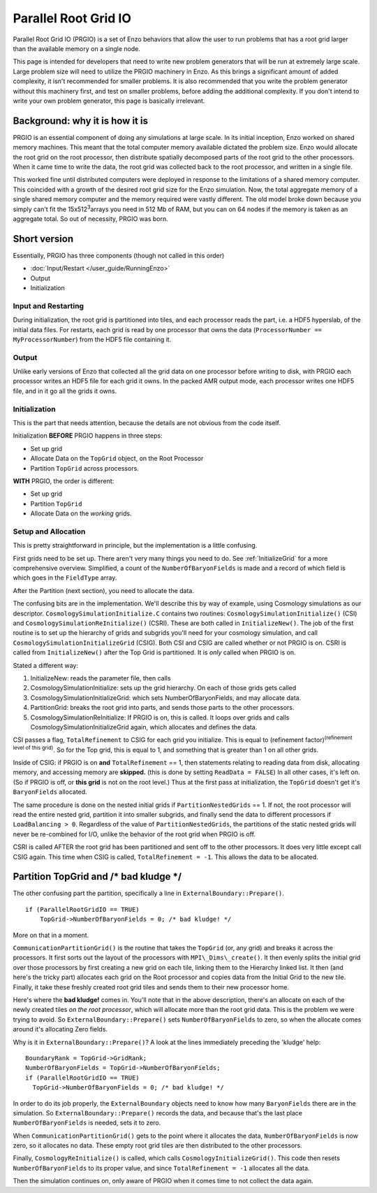 .. _ParallelRootGridIO:

Parallel Root Grid IO
=====================

Parallel Root Grid IO (PRGIO) is a set of Enzo behaviors that allow
the user to run problems that has a root grid larger than the
available memory on a single node.

This page is intended for developers that need to write new problem
generators that will be run at extremely large scale. Large problem
size will need to utilize the PRGIO machinery in Enzo.  As this brings
a significant amount of added complexity, it isn't recommended for
smaller problems. It is also recommended that you write the problem
generator without this machinery first, and test on smaller problems,
before adding the additional complexity. If you don't intend to write
your own problem generator, this page is basically irrelevant.

Background: why it is how it is
-------------------------------

PRGIO is an essential component of doing any simulations at large
scale. In its initial inception, Enzo worked on shared memory
machines. This meant that the total computer memory available dictated
the problem size. Enzo would allocate the root grid on the root
processor, then distribute spatially decomposed parts of the root grid
to the other processors. When it came time to write the data, the root
grid was collected back to the root processor, and written in a single
file.

This worked fine until distributed computers were deployed in response
to the limitations of a shared memory computer.  This coincided with a
growth of the desired root grid size for the Enzo simulation. Now, the
total aggregate memory of a single shared memory computer and the
memory required were vastly different.  The old model broke down
because you simply can't fit the 15x512\ :sup:`3`\ arrays you need in
512 Mb of RAM, but you can on 64 nodes if the memory is taken as an
aggregate total.  So out of necessity, PRGIO was born.

Short version
-------------

Essentially, PRGIO has three components (though not called in this
order)


-  :doc:`Input/Restart </user_guide/RunningEnzo>`
-  Output
-  Initialization

Input and Restarting
~~~~~~~~~~~~~~~~~~~~~~~~~~~~~~~~~~~~~~~

During initialization, the root grid is partitioned into tiles, and
each processor reads the part, i.e. a HDF5 hyperslab, of the initial
data files.  For restarts, each grid is read by one processor that
owns the data (``ProcessorNumber == MyProcessorNumber``) from the HDF5
file containing it.

Output
~~~~~~

Unlike early versions of Enzo that collected all the grid data on one
processor before writing to disk, with PRGIO each processor writes an
HDF5 file for each grid it owns. In the packed AMR output mode, each
processor writes one HDF5 file, and in it go all the grids it owns.

Initialization
~~~~~~~~~~~~~~

This is the part that needs attention, because the details are not
obvious from the code itself.

Initialization **BEFORE** PRGIO happens in three steps:


-  Set up grid
-  Allocate Data on the ``TopGrid`` object, on the Root Processor
-  Partition ``TopGrid`` across processors.

**WITH** PRGIO, the order is different:


-  Set up grid
-  Partition ``TopGrid``
-  Allocate Data on the *working* grids.

Setup and Allocation
~~~~~~~~~~~~~~~~~~~~

This is pretty straightforward in principle, but the
implementation is a little confusing.

First grids need to be set up. There aren't very many things you need
to do. See :ref:`InitializeGrid` for a more
comprehensive overview.  Simplified, a count of the
``NumberOfBaryonFields`` is made and a record of which field is which
goes in the ``FieldType`` array.

After the Partition (next section), you need to allocate the data.

The confusing bits are in the implementation. We'll describe this by
way of example, using Cosmology simulations as our descriptor.
``CosmologySimulationInitialize.C`` contains two routines:
``CosmologySimulationInitialize()`` (CSI) and
``CosmologySimulationReInitialize()`` (CSRI). These are both called in
``InitializeNew()``. The job of the first routine is to set up the
hierarchy of grids and subgrids you'll need for your cosmology
simulation, and call ``CosmologySimulationInitializeGrid`` (CSIG).
Both CSI and CSIG are called whether or not PRGIO is on. CSRI is
called from ``InitializeNew()`` after the Top Grid is partitioned. It
is *only* called when PRGIO is on.

Stated a different way:

#. InitializeNew: reads the parameter file, then calls
#. CosmologySimulationInitialize: sets up the grid hierarchy.  On each of those grids gets called
#. CosmologySimulationInitializeGrid: which sets NumberOfBaryonFields, and may allocate data.
#. PartitionGrid: breaks the root grid into parts, and sends those parts to the other processors.
#. CosmologySimulationReInitialize: If PRGIO is on, this is called. It loops over grids and calls CosmologySimulationInitializeGrid again, which allocates and defines the data.

CSI passes a flag, ``TotalRefinement`` to CSIG for each grid you
initialize. This is equal to (refinement factor)\ :sup:`(refinement
level of this grid)`. So for the Top grid, this is equal to 1, and
something that is greater than 1 on all other grids.

Inside of CSIG: if PRGIO is on **and** ``TotalRefinement`` == 1, then
statements relating to reading data from disk, allocating memory,
and accessing memory are **skipped.** (this is done by setting
``ReadData = FALSE``) In all other cases, it's left on. (So if PRGIO is
off, or **this grid** is not on the root level.) Thus at the first
pass at initialization, the ``TopGrid`` doesn't get it's ``BaryonFields``
allocated.

The same procedure is done on the nested initial grids if
``PartitionNestedGrids`` == 1.  If not, the root processor will read
the entire nested grid, partition it into smaller subgrids, and
finally send the data to different processors if ``LoadBalancing >
0``.  Regardless of the value of ``PartitionNestedGrids``, the
partitions of the static nested grids will never be re-combined for
I/O, unlike the behavior of the root grid when PRGIO is off.

CSRI is called AFTER the root grid has been partitioned and sent
off to the other processors. It does very little except call CSIG
again. This time when CSIG is called, ``TotalRefinement = -1``. This
allows the data to be allocated.

Partition TopGrid and /\* bad kludge \*/
----------------------------------------

The other confusing part the partition, specifically a line in
``ExternalBoundary::Prepare()``.

::

    if (ParallelRootGridIO == TRUE)
        TopGrid->NumberOfBaryonFields = 0; /* bad kludge! */

More on that in a moment.

``CommunicationPartitionGrid()`` is the routine that takes the ``TopGrid``
(or, any grid) and breaks it across the processors. It first sorts
out the layout of the processors with ``MPI\_Dims\_create()``. It then
evenly splits the initial grid over those processors by first
creating a new grid on each tile, linking them to the Hierarchy
linked list. It then (and here's the tricky part)
allocates each grid on the Root processor and copies data from the
Initial Grid to the new tile. Finally, it take these freshly created
root grid tiles and sends them to their new processor home.

Here's where the **bad kludge!** comes in. You'll note that in the
above description, there's an allocate on each of the newly created
tiles *on the root processor*, which will allocate more than the root
grid data. This is the problem we were trying to avoid. So
``ExternalBoundary::Prepare()`` sets ``NumberOfBaryonFields`` to zero,
so when the allocate comes around it's allocating Zero fields.

Why is it in ``ExternalBoundary::Prepare()``? A look at the lines
immediately preceding the 'kludge' help:

::

      BoundaryRank = TopGrid->GridRank;
      NumberOfBaryonFields = TopGrid->NumberOfBaryonFields;
      if (ParallelRootGridIO == TRUE)
        TopGrid->NumberOfBaryonFields = 0; /* bad kludge! */

In order to do its job properly, the ``ExternalBoundary`` objects need
to know how many ``BaryonFields`` there are in the simulation. So
``ExternalBoundary::Prepare()`` records the data, and because that's
the last place ``NumberOfBaryonFields`` is needed, sets it to zero.

When ``CommunicationPartitionGrid()`` gets to the point where it
allocates the data, ``NumberOfBaryonFields`` is now zero, so it
allocates no data. These empty root grid tiles are then distributed to
the other processors.

Finally, ``CosmologyReInitialize()`` is called, which calls
``CosmologyInitializeGrid()``. This code then resets
``NumberOfBaryonFields`` to its proper value, and since
``TotalRefinement = -1`` allocates all the data.

Then the simulation continues on, only aware of PRGIO when it comes
time to not collect the data again.


